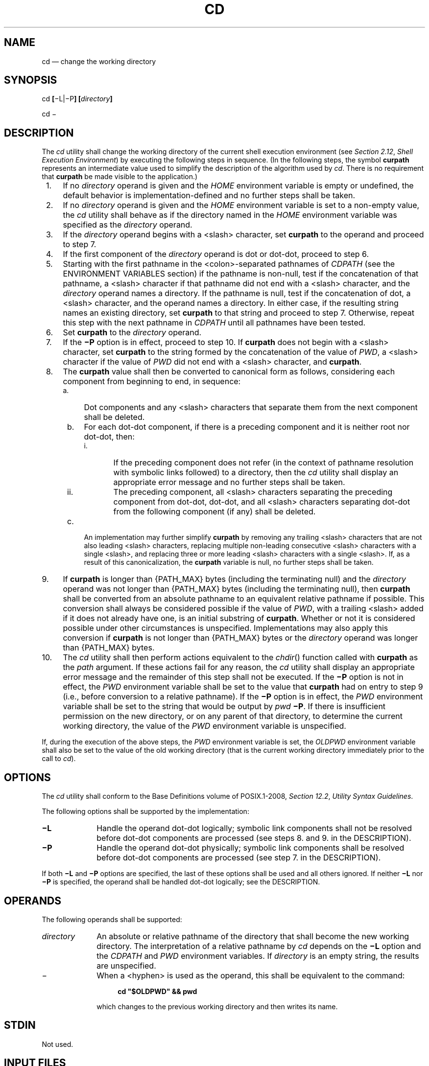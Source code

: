 '\" et
.TH CD "1" 2013 "IEEE/The Open Group" "POSIX Programmer's Manual"

.SH NAME
cd
\(em change the working directory
.SH SYNOPSIS
.LP
.nf
cd \fB[\fR\(miL|\(miP\fB] [\fIdirectory\fB]\fR
.P
cd \(mi
.fi
.SH DESCRIPTION
The
.IR cd
utility shall change the working directory of the current shell
execution environment (see
.IR "Section 2.12" ", " "Shell Execution Environment")
by executing the following steps in sequence. (In the following steps,
the symbol
.BR curpath
represents an intermediate value used to simplify the description of
the algorithm used by
.IR cd .
There is no requirement that
.BR curpath
be made visible to the application.)
.IP " 1." 4
If no
.IR directory
operand is given and the
.IR HOME
environment variable is empty or undefined, the default behavior is
implementation-defined and no further steps shall be taken.
.IP " 2." 4
If no
.IR directory
operand is given and the
.IR HOME
environment variable is set to a non-empty value, the
.IR cd
utility shall behave as if the directory named in the
.IR HOME
environment variable was specified as the
.IR directory
operand.
.IP " 3." 4
If the
.IR directory
operand begins with a
<slash>
character, set
.BR curpath
to the operand and proceed to step 7.
.IP " 4." 4
If the first component of the
.IR directory
operand is dot or dot-dot, proceed to step 6.
.IP " 5." 4
Starting with the first pathname in the
<colon>-separated
pathnames of
.IR CDPATH
(see the ENVIRONMENT VARIABLES section) if the pathname is non-null,
test if the concatenation of that pathname, a
<slash>
character if that pathname did not end with a
<slash>
character, and the
.IR directory
operand names a directory. If the pathname is null, test if the
concatenation of dot, a
<slash>
character, and the operand names a directory. In either case, if the
resulting string names an existing directory, set
.BR curpath
to that string and proceed to step 7. Otherwise, repeat this step with
the next pathname in
.IR CDPATH
until all pathnames have been tested.
.IP " 6." 4
Set
.BR curpath
to the
.IR directory
operand.
.IP " 7." 4
If the
.BR \(miP
option is in effect, proceed to step 10. If
.BR curpath
does not begin with a
<slash>
character, set
.BR curpath
to the string formed by the concatenation of the value of
.IR PWD ,
a
<slash>
character if the value of
.IR PWD
did not end with a
<slash>
character, and
.BR curpath .
.IP " 8." 4
The
.BR curpath
value shall then be converted to canonical form as follows, considering
each component from beginning to end, in sequence:
.RS 4 
.IP " a." 4
Dot components and any
<slash>
characters that separate them from the next component shall be deleted.
.IP " b." 4
For each dot-dot component, if there is a preceding component and it is
neither root nor dot-dot, then:
.RS 4 
.IP " i." 5
If the preceding component does not refer (in the context of pathname
resolution with symbolic links followed) to a directory, then the
.IR cd
utility shall display an appropriate error message and no further steps
shall be taken.
.IP ii. 5
The preceding component, all
<slash>
characters separating the preceding component from dot-dot, dot-dot,
and all
<slash>
characters separating dot-dot from the following component (if any)
shall be deleted.
.RE
.IP " c." 4
An implementation may further simplify
.BR curpath
by removing any trailing
<slash>
characters that are not also leading
<slash>
characters, replacing multiple non-leading consecutive
<slash>
characters with a single
<slash>,
and replacing three or more leading
<slash>
characters with a single
<slash>.
If, as a result of this canonicalization, the
.BR curpath
variable is null, no further steps shall be taken.
.RE
.IP " 9." 4
If
.BR curpath
is longer than
{PATH_MAX}
bytes (including the terminating null) and the
.IR directory
operand was not longer than
{PATH_MAX}
bytes (including the terminating null), then
.BR curpath
shall be converted from an absolute pathname to an equivalent relative
pathname if possible. This conversion shall always be considered
possible if the value of
.IR PWD ,
with a trailing
<slash>
added if it does not already have one, is an initial substring of
.BR curpath .
Whether or not it is considered possible under other circumstances is
unspecified. Implementations may also apply this conversion if
.BR curpath
is not longer than
{PATH_MAX}
bytes or the
.IR directory
operand was longer than
{PATH_MAX}
bytes.
.IP 10. 4
The
.IR cd
utility shall then perform actions equivalent to the
\fIchdir\fR()
function called with
.BR curpath
as the
.IR path
argument. If these actions fail for any reason, the
.IR cd
utility shall display an appropriate error message and the remainder of
this step shall not be executed. If the
.BR \(miP
option is not in effect, the
.IR PWD
environment variable shall be set to the value that
.BR curpath
had on entry to step 9 (i.e., before conversion to a relative
pathname). If the
.BR \(miP
option is in effect, the
.IR PWD
environment variable shall be set to the string that would be output by
.IR pwd
.BR \(miP .
If there is insufficient permission on the new directory, or on any
parent of that directory, to determine the current working directory,
the value of the
.IR PWD
environment variable is unspecified.
.P
If, during the execution of the above steps, the
.IR PWD
environment variable
is set, the
.IR OLDPWD
environment variable shall also be set to
the value of the old working directory (that is the current working
directory immediately prior to the call to
.IR cd ).
.SH OPTIONS
The
.IR cd
utility shall conform to the Base Definitions volume of POSIX.1\(hy2008,
.IR "Section 12.2" ", " "Utility Syntax Guidelines".
.P
The following options shall be supported by the implementation:
.IP "\fB\(miL\fP" 10
Handle the operand dot-dot logically; symbolic link components shall
not be resolved before dot-dot components are processed (see steps 8.
and 9. in the DESCRIPTION).
.IP "\fB\(miP\fP" 10
Handle the operand dot-dot physically; symbolic link components shall
be resolved before dot-dot components are processed (see step 7. in the
DESCRIPTION).
.P
If both
.BR \(miL
and
.BR \(miP
options are specified, the last of these options shall be used and all
others ignored. If neither
.BR \(miL
nor
.BR \(miP
is specified, the operand shall be handled dot-dot logically; see the
DESCRIPTION.
.SH OPERANDS
The following operands shall be supported:
.IP "\fIdirectory\fR" 10
An absolute or relative pathname of the directory that shall become
the new working directory. The interpretation of a relative pathname
by
.IR cd
depends on the
.BR \(miL
option and the
.IR CDPATH
and
.IR PWD
environment variables. If
.IR directory
is an empty string, the results are unspecified.
.IP "\(mi" 10
When a
<hyphen>
is used as the operand, this shall be equivalent to the command:
.RS 10 
.sp
.RS 4
.nf
\fB
cd "$OLDPWD" && pwd
.fi \fR
.P
.RE
.P
which changes to the previous working directory and then writes its
name.
.RE
.SH STDIN
Not used.
.SH "INPUT FILES"
None.
.SH "ENVIRONMENT VARIABLES"
The following environment variables shall affect the execution of
.IR cd :
.IP "\fICDPATH\fP" 10
A
<colon>-separated
list of pathnames that refer to directories. The
.IR cd
utility shall use this list in its attempt to change the directory, as
described in the DESCRIPTION. An empty string in place of a directory
pathname represents the current directory. If
.IR CDPATH
is not set, it shall be treated as if it were an empty string.
.IP "\fIHOME\fP" 10
The name of the directory, used when no
.IR directory
operand is specified.
.IP "\fILANG\fP" 10
Provide a default value for the internationalization variables that are
unset or null. (See the Base Definitions volume of POSIX.1\(hy2008,
.IR "Section 8.2" ", " "Internationalization Variables"
for the precedence of internationalization variables used to determine
the values of locale categories.)
.IP "\fILC_ALL\fP" 10
If set to a non-empty string value, override the values of all the
other internationalization variables.
.IP "\fILC_CTYPE\fP" 10
Determine the locale for the interpretation of sequences of bytes of
text data as characters (for example, single-byte as opposed to
multi-byte characters in arguments).
.IP "\fILC_MESSAGES\fP" 10
.br
Determine the locale that should be used to affect the format and
contents of diagnostic messages written to standard error.
.IP "\fINLSPATH\fP" 10
Determine the location of message catalogs for the processing of
.IR LC_MESSAGES .
.IP "\fIOLDPWD\fP" 10
A pathname of the previous working directory, used by
.IR cd
.BR \(mi .
.IP "\fIPWD\fP" 10
This variable shall be set as specified in the DESCRIPTION. If an
application sets or unsets the value of
.IR PWD ,
the behavior of
.IR cd
is unspecified.
.SH "ASYNCHRONOUS EVENTS"
Default.
.SH STDOUT
If a non-empty directory name from
.IR CDPATH
is used, or if
.IR cd
.BR \(mi
is used, an absolute pathname of the new working directory shall be
written to the standard output as follows:
.sp
.RS 4
.nf
\fB
"%s\en", <\fInew directory\fR>
.fi \fR
.P
.RE
.P
Otherwise, there shall be no output.
.SH STDERR
The standard error shall be used only for diagnostic messages.
.SH "OUTPUT FILES"
None.
.SH "EXTENDED DESCRIPTION"
None.
.SH "EXIT STATUS"
The following exit values shall be returned:
.IP "\00" 6
The directory was successfully changed.
.IP >0 6
An error occurred.
.SH "CONSEQUENCES OF ERRORS"
The working directory shall remain unchanged.
.LP
.IR "The following sections are informative."
.SH "APPLICATION USAGE"
Since
.IR cd
affects the current shell execution environment, it is always provided
as a shell regular built-in. If it is called in a subshell or separate
utility execution environment, such as one of the following:
.sp
.RS 4
.nf
\fB
(cd /tmp)
nohup cd
find . \(miexec cd {} \e;
.fi \fR
.P
.RE
.P
it does not affect the working directory of the caller's environment.
.P
The user must have execute (search) permission in
.IR directory
in order to change to it.
.SH EXAMPLES
The following template can be used to perform processing in the directory
specified by
.IR location
and end up in the current working directory in use before the first
.IR cd
command was issued:
.sp
.RS 4
.nf
\fB
cd \fIlocation\fP
if [ $? -ne 0 ]
then
    print error message
    exit 1
fi
\&... do whatever is desired as long as the OLDPWD environment variable
    is not modified
cd -
.fi \fR
.P
.RE
.SH RATIONALE
The use of the
.IR CDPATH
was introduced in the System V shell. Its use is analogous to the use
of the
.IR PATH
variable in the shell. The BSD C shell used a shell parameter
.IR cdpath
for this purpose.
.P
A common extension when
.IR HOME
is undefined is to get the login directory from the user database for
the invoking user. This does not occur on System V implementations.
.P
Some historical shells, such as the KornShell, took special actions
when the directory name contained a dot-dot component, selecting the
logical parent of the directory, rather than the actual parent
directory; that is, it moved up one level toward the
.BR '/' 
in the pathname, remembering what the user typed, rather than
performing the equivalent of:
.sp
.RS 4
.nf
\fB
chdir("..");
.fi \fR
.P
.RE
.P
In such a shell, the following commands would not necessarily produce
equivalent output for all directories:
.sp
.RS 4
.nf
\fB
cd .. && ls      ls ..
.fi \fR
.P
.RE
.P
This behavior is now the default. It is not consistent with the
definition of dot-dot in most historical practice; that is, while this
behavior has been optionally available in the KornShell, other shells
have historically not supported this functionality. The logical
pathname is stored in the
.IR PWD
environment variable when the
.IR cd
utility completes and this value is used to construct the next
directory name if
.IR cd
is invoked with the
.BR \(miL
option.
.SH "FUTURE DIRECTIONS"
None.
.SH "SEE ALSO"
.IR "Section 2.12" ", " "Shell Execution Environment",
.IR "\fIpwd\fR\^"
.P
The Base Definitions volume of POSIX.1\(hy2008,
.IR "Chapter 8" ", " "Environment Variables",
.IR "Section 12.2" ", " "Utility Syntax Guidelines"
.P
The System Interfaces volume of POSIX.1\(hy2008,
.IR "\fIchdir\fR\^(\|)"
.SH COPYRIGHT
Portions of this text are reprinted and reproduced in electronic form
from IEEE Std 1003.1, 2013 Edition, Standard for Information Technology
-- Portable Operating System Interface (POSIX), The Open Group Base
Specifications Issue 7, Copyright (C) 2013 by the Institute of
Electrical and Electronics Engineers, Inc and The Open Group.
(This is POSIX.1-2008 with the 2013 Technical Corrigendum 1 applied.) In the
event of any discrepancy between this version and the original IEEE and
The Open Group Standard, the original IEEE and The Open Group Standard
is the referee document. The original Standard can be obtained online at
http://www.unix.org/online.html .

Any typographical or formatting errors that appear
in this page are most likely
to have been introduced during the conversion of the source files to
man page format. To report such errors, see
https://www.kernel.org/doc/man-pages/reporting_bugs.html .
